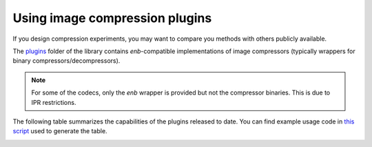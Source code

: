 .. Using image compression plugins

Using image compression plugins
===============================

If you design compression experiments, you may want to compare you methods with
others publicly available.

The `plugins <https://github.com/miguelinux314/experiment-notebook/tree/master/plugins>`_
folder of the library contains `enb`-compatible implementations of image compressors
(typically wrappers for binary compressors/decompressors).

.. note:: For some of the codecs, only the `enb` wrapper is provided but not the compressor binaries.
  This is due to IPR restrictions.

The following table summarizes the capabilities of the plugins released to date.
You can find example usage code in `this script <https://github.com/miguelinux314/experiment-notebook/tree/master/plugins/test_all_codecs/test_all_codecs.py>`_
used to generate the table.

.. image:: https://github.com/miguelinux314/experiment-notebook/raw/dev/plugins/test_all_codecs/codec_availability.png

